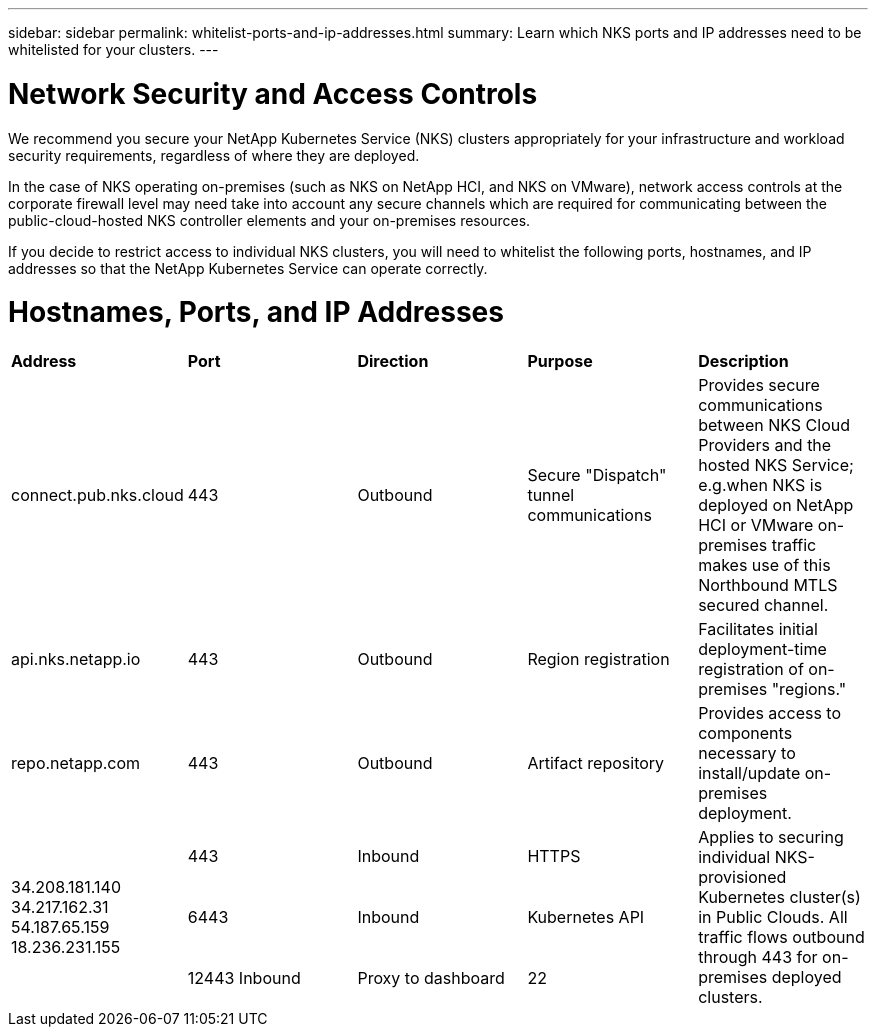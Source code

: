 ---
sidebar: sidebar
permalink: whitelist-ports-and-ip-addresses.html
summary: Learn which NKS ports and IP addresses need to be whitelisted for your clusters.
---

= Network Security and Access Controls

We recommend you secure your NetApp Kubernetes Service (NKS) clusters appropriately for your infrastructure and workload security requirements, regardless of where they are deployed.

In the case of NKS operating on-premises (such as NKS on NetApp HCI, and NKS on VMware), network access controls at the corporate firewall level may need take into account any secure channels which are required for communicating between the public-cloud-hosted NKS controller elements and your on-premises resources.

If you decide to restrict access to individual NKS clusters, you will need to whitelist the following ports, hostnames, and IP addresses so that the NetApp Kubernetes Service can operate correctly.

= Hostnames, Ports, and IP Addresses

|===
|**Address** | **Port** | **Direction** | **Purpose** | **Description**
| connect.pub.nks.cloud | 443 | Outbound | Secure "Dispatch" tunnel communications | Provides secure communications between NKS Cloud Providers and the hosted NKS Service; e.g.when NKS is deployed on NetApp HCI or VMware on-premises traffic makes use of this Northbound MTLS secured channel.
| api.nks.netapp.io | 443 | Outbound | Region registration | Facilitates initial deployment-time registration of on-premises "regions."
| repo.netapp.com | 443 | Outbound | Artifact repository | Provides access to components necessary to install/update on-premises deployment.
.4+| 34.208.181.140 34.217.162.31 54.187.65.159 18.236.231.155 | 443 | Inbound | HTTPS .4+| Applies to securing individual NKS-provisioned Kubernetes cluster(s) in Public Clouds. All traffic flows outbound through 443 for on-premises deployed clusters.
| 6443 | Inbound | Kubernetes API
| 12443 Inbound | Proxy to dashboard
| 22 | Inbound | Kubernetes upgrades and other local tasks.
|===
